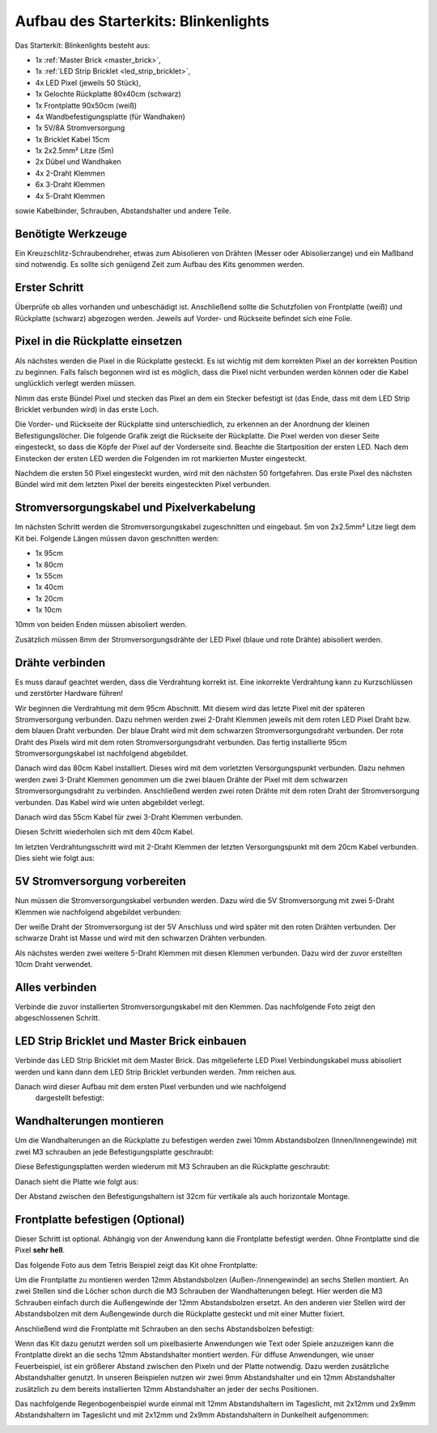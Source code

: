 
.. role:: led-pixel-red

.. role:: led-pixel-green

.. role:: led-pixel-blue

.. role:: led-pixel-white

.. role:: power-red

.. role:: power-black

.. role:: power-white


.. _starter_kit_blinkenlights_construction:

Aufbau des Starterkits: Blinkenlights
=====================================

Das Starterkit: Blinkenlights besteht aus:

* 1x :ref:`Master Brick <master_brick>`,
* 1x :ref:`LED Strip Bricklet <led_strip_bricklet>`,
* 4x LED Pixel (jeweils 50 Stück),
* 1x Gelochte Rückplatte 80x40cm (schwarz)
* 1x Frontplatte 90x50cm (weiß)
* 4x Wandbefestigungsplatte (für Wandhaken)
* 1x 5V/8A Stromversorgung
* 1x Bricklet Kabel 15cm
* 1x 2x2.5mm² Litze (5m)
* 2x Dübel und Wandhaken
* 4x 2-Draht Klemmen
* 6x 3-Draht Klemmen
* 4x 5-Draht Klemmen

sowie Kabelbinder, Schrauben, Abstandshalter und andere Teile.

.. image:: /Images/Kits/kit_blinkenlights_content_350.jpg
   :scale: 100 %
   :alt: Blinkenlights Inhalt
   :align: center
   :target: ../../_images/Kits/kit_blinkenlights_content_1200.jpg


Benötigte Werkzeuge
-------------------

Ein Kreuzschlitz-Schraubendreher, etwas zum Abisolieren von Drähten (Messer
oder Abisolierzange) und ein Maßband sind notwendig. Es sollte sich genügend
Zeit zum Aufbau des Kits genommen werden.

Erster Schritt
--------------

Überprüfe ob alles vorhanden und unbeschädigt ist. Anschließend
sollte die Schutzfolien von Frontplatte (weiß) und Rückplatte (schwarz) 
abgezogen werden. Jeweils auf Vorder- und Rückseite befindet sich eine Folie.

.. image:: /Images/Kits/kit_blinkenlights_remove_protective_foil_350.jpg
   :scale: 100 %
   :alt: Blinkenlights Aufbau Folien entfernen
   :align: center
   :target: ../../_images/Kits/kit_blinkenlights_remove_protective_foil_1200.jpg


Pixel in die Rückplatte einsetzen
---------------------------------

Als nächstes werden die Pixel in die Rückplatte gesteckt. Es ist wichtig
mit dem korrekten Pixel an der korrekten Position zu beginnen. Falls falsch 
begonnen wird ist es möglich, dass die Pixel nicht verbunden werden können
oder die Kabel unglücklich verlegt werden müssen.

Nimm das erste Bündel Pixel und stecken das Pixel an dem ein Stecker befestigt
ist (das Ende, dass mit dem LED Strip Bricklet verbunden wird) in das erste
Loch. 

.. image:: /Images/Kits/kit_blinkenlights_build_step1_350.jpg
   :scale: 100 %
   :alt: Blinkenlights Kit Aufbau Schritt 1
   :align: center
   :target: ../../_images/Kits/kit_blinkenlights_build_step1_1200.jpg

Die Vorder- und Rückseite der Rückplatte sind unterschiedlich, zu erkennen an
der Anordnung der kleinen Befestigungslöcher.
Die folgende Grafik zeigt die Rückseite der Rückplatte. Die Pixel werden von
dieser Seite eingesteckt, so dass die Köpfe der Pixel auf der Vorderseite sind.
Beachte die Startposition der
ersten LED. Nach dem Einstecken der ersten LED werden die Folgenden im
rot markierten Muster eingesteckt.

.. image:: /Images/Kits/kit_blinkenlights_led_wiring_600.jpg
   :scale: 100 %
   :alt: Blinkenlights Kit Aufbau Verdrahtungsbeschreibung
   :align: center
   :target: ../../_images/Kits/kit_blinkenlights_led_wiring_1200.jpg

Nachdem die ersten 50 Pixel eingesteckt wurden, wird mit den nächsten 50
fortgefahren. Das erste Pixel des nächsten Bündel wird mit dem letzten Pixel
der bereits eingesteckten Pixel verbunden.

.. image:: /Images/Kits/kit_blinkenlights_build_step4_350.jpg
   :scale: 100 %
   :alt: Blinkenlights Kit Aufbau alle Pixel eingesteckt
   :align: center
   :target: ../../_images/Kits/kit_blinkenlights_build_step4_1200.jpg


Stromversorgungskabel und Pixelverkabelung
------------------------------------------

Im nächsten Schritt werden die Stromversorgungskabel zugeschnitten und 
eingebaut. 5m von 2x2.5mm² Litze liegt dem Kit bei. Folgende Längen müssen
davon geschnitten werden:

* 1x 95cm
* 1x 80cm
* 1x 55cm
* 1x 40cm
* 1x 20cm
* 1x 10cm

10mm von beiden Enden müssen abisoliert werden.

.. image:: /Images/Kits/kit_blinkenlights_wire_stripped_350.jpg
   :scale: 100 %
   :alt: Blinkenlights Kit Abisolierte Drähte
   :align: center
   :target: ../../_images/Kits/kit_blinkenlights_wire_stripped_1200.jpg

Zusätzlich müssen 8mm der Stromversorgungsdrähte der LED Pixel
(:led-pixel-blue:`blaue` und :led-pixel-red:`rote` Drähte) abisoliert werden.


Drähte verbinden
----------------

Es muss darauf geachtet werden, dass die Verdrahtung korrekt ist. Eine 
inkorrekte Verdrahtung kann zu Kurzschlüssen und zerstörter Hardware führen!

Wir beginnen die Verdrahtung mit dem 95cm Abschnitt. Mit diesem wird 
das letzte Pixel mit der späteren Stromversorgung verbunden. Dazu nehmen werden
zwei 2-Draht Klemmen jeweils mit dem :led-pixel-red:`roten` LED Pixel 
Draht bzw. dem :led-pixel-blue:`blauen` Draht verbunden.
Der :led-pixel-blue:`blaue` Draht wird mit dem :power-black:`schwarzen` 
Stromversorgungsdraht verbunden. Der :led-pixel-red:`rote` Draht des Pixels
wird mit dem :power-red:`roten` Stromversorgungsdraht verbunden.
Das fertig installierte 95cm Stromversorgungskabel ist nachfolgend abgebildet.

.. image:: /Images/Kits/kit_blinkenlights_wago_2x_connected_350.jpg
   :scale: 100 %
   :alt: Blinkenlights Kit Aufbau Drahtklemmen
   :align: center
   :target: ../../_images/Kits/kit_blinkenlights_wago_2x_connected_1200.jpg

.. image:: /Images/Kits/kit_blinkenlights_build_step6_350.jpg
   :scale: 100 %
   :alt: Blinkenlights Kit Aufbau Schritt 95cm Kabel
   :align: center
   :target: ../../_images/Kits/kit_blinkenlights_build_step6_1200.jpg

Danach wird das 80cm Kabel installiert. Dieses wird mit dem vorletzten 
Versorgungspunkt verbunden. Dazu nehmen werden zwei 3-Draht Klemmen genommen
um die zwei :led-pixel-blue:`blauen` Drähte der Pixel mit dem
:power-black:`schwarzen` Stromversorgungsdraht zu verbinden. Anschließend
werden zwei :led-pixel-red:`roten` Drähte mit dem :power-red:`roten` Draht der
Stromversorgung verbunden. Das Kabel wird wie unten abgebildet verlegt.

.. image:: /Images/Kits/kit_blinkenlights_wago_3x_connected_350.jpg
   :scale: 100 %
   :alt: Blinkenlights Kit Aufbauschritt Klemmen
   :align: center
   :target: ../../_images/Kits/kit_blinkenlights_wago_3x_connected_1200.jpg


.. image:: /Images/Kits/kit_blinkenlights_build_step7_350.jpg
   :scale: 100 %
   :alt: Blinkenlights Kit Aufbauschritt mit 80cm Kabel
   :align: center
   :target: ../../_images/Kits/kit_blinkenlights_build_step7_1200.jpg

Danach wird das 55cm Kabel für zwei 3-Draht Klemmen verbunden.

.. image:: /Images/Kits/kit_blinkenlights_build_step8_350.jpg
   :scale: 100 %
   :alt: Blinkenlights Kit Aufbauschritt mit 55cm Kabel
   :align: center
   :target: ../../_images/Kits/kit_blinkenlights_build_step8_1200.jpg

Diesen Schritt wiederholen sich mit dem 40cm Kabel.
   
.. image:: /Images/Kits/kit_blinkenlights_build_step9_350.jpg
   :scale: 100 %
   :alt: Blinkenlights Kit Aufbauschritt mit 40cm Kabel
   :align: center
   :target: ../../_images/Kits/kit_blinkenlights_build_step9_1200.jpg

Im letzten Verdrahtungsschritt  wird mit 2-Draht Klemmen
der letzten Versorgungspunkt mit dem 20cm Kabel verbunden. 
Dies sieht wie folgt aus:

.. image:: /Images/Kits/kit_blinkenlights_build_step10_350.jpg
   :scale: 100 %
   :alt: Blinkenlights Kit Aufbauschritt mit 20cm Kabel
   :align: center
   :target: ../../_images/Kits/kit_blinkenlights_build_step10_1200.jpg


5V Stromversorgung vorbereiten
------------------------------

Nun müssen die Stromversorgungskabel verbunden werden.
Dazu wird die 5V Stromversorgung mit zwei 5-Draht Klemmen wie
nachfolgend abgebildet verbunden:

.. image:: /Images/Kits/kit_blinkenlights_wago_power_350.jpg
   :scale: 100 %
   :alt: Blinkenlights Kit Aufbau Stromversorgungsverbindung
   :align: center
   :target: ../../_images/Kits/kit_blinkenlights_wago_power_1200.jpg

Der weiße Draht der Stromversorgung ist der :power-white:`5V` Anschluss und wird
später mit den :power-red:`roten` Drähten verbunden. Der schwarze Draht ist
:power-black:`Masse` und wird mit den :power-black:`schwarzen` Drähten 
verbunden.

Als nächstes werden zwei weitere 5-Draht Klemmen mit diesen Klemmen verbunden.
Dazu wird der zuvor erstellten 10cm Draht verwendet.

.. image:: /Images/Kits/kit_blinkenlights_wago_5x_350.jpg
   :scale: 100 %
   :alt: Blinkenlights Kit Aufbau Stromversorgungsverdrahtung
   :align: center
   :target: ../../_images/Kits/kit_blinkenlights_wago_5x_1200.jpg

Alles verbinden
---------------

Verbinde die zuvor installierten Stromversorgungskabel mit den Klemmen.
Das nachfolgende Foto zeigt den abgeschlossenen Schritt.

.. image:: /Images/Kits/kit_blinkenlights_wago_5x_connected_350.jpg
   :scale: 100 %
   :alt: Blinkenlights Kit Aufbau Stromversorgung verdrahtet
   :align: center
   :target: ../../_images/Kits/kit_blinkenlights_wago_5x_connected_1200.jpg


LED Strip Bricklet und Master Brick einbauen
--------------------------------------------

Verbinde das LED Strip Bricklet mit dem Master Brick. Das mitgelieferte 
LED Pixel Verbindungskabel muss abisoliert werden und kann dann
dem LED Strip Bricklet verbunden werden. 7mm reichen aus.

.. image:: /Images/Kits/kit_blinkenlights_master_led_strip_350.jpg
   :scale: 100 %
   :alt: Blinkenlights Kit Aufbau Master Brick mit LED Strip Bricklet
   :align: center
   :target: ../../_images/Kits/kit_blinkenlights_master_led_strip_1200.jpg

Danach wird dieser Aufbau mit dem ersten Pixel verbunden und wie nachfolgend
 dargestellt befestigt:

.. image:: /Images/Kits/kit_blinkenlights_build_step13_350.jpg
   :scale: 100 %
   :alt: Blinkenlights Kit Aufbau mit installiertem Master Brick
   :align: center
   :target: ../../_images/Kits/kit_blinkenlights_build_step13_1200.jpg


Wandhalterungen montieren
-------------------------

Um die Wandhalterungen an die Rückplatte zu befestigen werden zwei 10mm 
Abstandsbolzen (Innen/Innengewinde) mit zwei M3 schrauben an jede 
Befestigungsplatte geschraubt:

.. image:: /Images/Kits/kit_blinkenlights_holder_350.jpg
   :scale: 100 %
   :alt: Blinkenlights Kit Befestigungsplatte
   :align: center
   :target: ../../_images/Kits/kit_blinkenlights_holder_1200.jpg

Diese Befestigungsplatten werden wiederum mit M3 Schrauben an die Rückplatte
geschraubt:

.. image:: /Images/Kits/kit_blinkenlights_holder_on_board_350.jpg
   :scale: 100 %
   :alt: Blinkenlights Kit Befestigungsplatte an Rückplatte
   :align: center
   :target: ../../_images/Kits/kit_blinkenlights_holder_on_board_1200.jpg

Danach sieht die Platte wie folgt aus:

.. image:: /Images/Kits/kit_blinkenlights_on_wall_wo_frontpanel_350.jpg
   :scale: 100 %
   :alt: Blinkenlights Kit an der Wand ohne Frontplatte
   :align: center
   :target: ../../_images/Kits/kit_blinkenlights_on_wall_wo_frontpanel_1200.jpg

Der Abstand zwischen den Befestigungshaltern ist 32cm für vertikale
als auch horizontale Montage.

Frontplatte befestigen (Optional)
---------------------------------

Dieser Schritt ist optional. Abhängig von der Anwendung kann die Frontplatte
befestigt werden. Ohne Frontplatte sind die Pixel **sehr hell**.

Das folgende Foto aus dem Tetris Beispiel zeigt das Kit ohne Frontplatte:

.. image:: /Images/Kits/kit_blinkenlights_tetris_wo_frontpanel_600.jpg
   :scale: 100 %
   :alt: Blinkenlights Kit Tetris ohne Frontplatte
   :align: center
   :target: ../../_images/Kits/kit_blinkenlights_tetris_wo_frontpanel_1200.jpg

Um die Frontplatte zu montieren werden 12mm Abstandsbolzen (Außen-/Innengewinde)
an sechs Stellen montiert. An zwei Stellen sind die Löcher schon durch die
M3 Schrauben der Wandhalterungen belegt. Hier werden die M3 Schrauben einfach
durch die Außengewinde der 12mm Abstandsbolzen ersetzt. An den anderen vier
Stellen wird der Abstandsbolzen mit dem Außengewinde durch die Rückplatte
gesteckt und mit einer Mutter fixiert.

.. image:: /Images/Kits/kit_blinkenlights_mounting_600.jpg
   :scale: 100 %
   :alt: Blinkenlights Kit Aufbau Montage Frontplatte
   :align: center
   :target: ../../_images/Kits/kit_blinkenlights_mounting_1200.jpg

Anschließend wird die Frontplatte mit Schrauben an den sechs Abstandsbolzen
befestigt:

.. image:: /Images/Kits/kit_blinkenlights_on_wall_350.jpg
   :scale: 100 %
   :alt: Blinkenlights Kit an der Wand
   :align: center
   :target: ../../_images/Kits/kit_blinkenlights_on_wall_1200.jpg

Wenn das Kit dazu genutzt werden soll um pixelbasierte Anwendungen wie Text
oder Spiele anzuzeigen kann die Frontplatte direkt an die sechs 12mm 
Abstandshalter montiert werden. Für diffuse Anwendungen, wie unser 
Feuerbeispiel, ist ein größerer Abstand zwischen den Pixeln und der Platte 
notwendig. Dazu werden zusätzliche Abstandshalter genutzt. In unseren Beispielen
nutzen wir zwei 9mm Abstandshalter und ein 12mm Abstandshalter zusätzlich zu dem
bereits installierten 12mm Abstandshalter an jeder der sechs Positionen.

Das nachfolgende Regenbogenbeispiel wurde einmal mit 12mm Abstandshaltern im
Tageslicht, mit 2x12mm und 2x9mm Abstandshaltern im Tageslicht und mit
2x12mm und 2x9mm Abstandshaltern in Dunkelheit aufgenommen:

.. image:: /Images/Kits/kit_blinkenlights_rainbow_near_far_dark_350.jpg
   :scale: 100 %
   :alt: Blinkenlights Kit Regenbogen
   :align: center
   :target: ../../_images/Kits/kit_blinkenlights_rainbow_near_far_dark_1200.jpg
